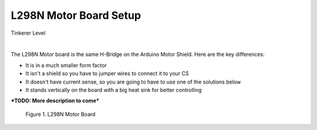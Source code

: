 ************************
L298N Motor Board Setup
************************

.. image:: ../_static/images/tinkerer.png
   :alt: Tinkerer Icon
   :scale: 50%
   :align: left

Tinkerer Level

|

The L298N Motor board is the same H-Bridge on the Arduino Motor Shield. Here are the key differences:

* It is in a much smaller form factor
* It isn't a shield so you have to jumper wires to connect it to your CS
* It doesn't have current sense, so you are going to have to use one of the solutions below
* It stands vertically on the board with a big heat sink for better controlling

***TODO: More description to come***

.. figure:: ../_static/images/motorboards/L298_board2.jpg
  :alt: L298N Motor Board
  :scale: 25%

  Figure 1. L298N Motor Board